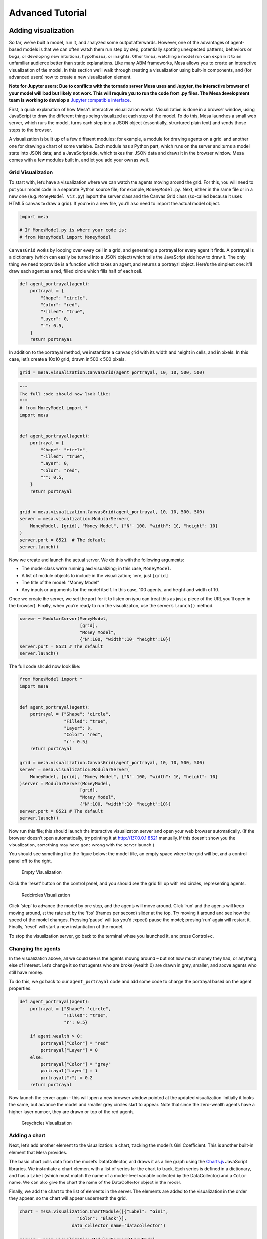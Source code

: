 Advanced Tutorial
=================

Adding visualization
~~~~~~~~~~~~~~~~~~~~

So far, we’ve built a model, run it, and analyzed some output
afterwards. However, one of the advantages of agent-based models is that
we can often watch them run step by step, potentially spotting
unexpected patterns, behaviors or bugs, or developing new intuitions,
hypotheses, or insights. Other times, watching a model run can explain
it to an unfamiliar audience better than static explanations. Like many
ABM frameworks, Mesa allows you to create an interactive visualization
of the model. In this section we’ll walk through creating a
visualization using built-in components, and (for advanced users) how to
create a new visualization element.

**Note for Jupyter users: Due to conflicts with the tornado server Mesa
uses and Jupyter, the interactive browser of your model will load but
likely not work. This will require you to run the code from .py
files. The Mesa development team is working to develop a** `Jupyter
compatible interface <https://github.com/projectmesa/mesa/issues/1363>`_.

First, a quick explanation of how Mesa’s interactive visualization
works. Visualization is done in a browser window, using JavaScript to
draw the different things being visualized at each step of the model. To
do this, Mesa launches a small web server, which runs the model, turns
each step into a JSON object (essentially, structured plain text) and
sends those steps to the browser.

A visualization is built up of a few different modules: for example, a
module for drawing agents on a grid, and another one for drawing a chart
of some variable. Each module has a Python part, which runs on the
server and turns a model state into JSON data; and a JavaScript side,
which takes that JSON data and draws it in the browser window. Mesa
comes with a few modules built in, and let you add your own as well.


Grid Visualization
^^^^^^^^^^^^^^^^^^

To start with, let’s have a visualization where we can watch the agents
moving around the grid. For this, you will need to put your model code
in a separate Python source file; for example, ``MoneyModel.py``. Next,
either in the same file or in a new one (e.g. ``MoneyModel_Viz.py``)
import the server class and the Canvas Grid class (so-called because it
uses HTML5 canvas to draw a grid). If you’re in a new file, you’ll also
need to import the actual model object.

.. code:: ipython3

    import mesa

    # If MoneyModel.py is where your code is:
    # from MoneyModel import MoneyModel

``CanvasGrid`` works by looping over every cell in a grid, and
generating a portrayal for every agent it finds. A portrayal is a
dictionary (which can easily be turned into a JSON object) which tells
the JavaScript side how to draw it. The only thing we need to provide is
a function which takes an agent, and returns a portrayal object. Here’s
the simplest one: it’ll draw each agent as a red, filled circle which
fills half of each cell.

.. code:: ipython3

    def agent_portrayal(agent):
        portrayal = {
            "Shape": "circle",
            "Color": "red",
            "Filled": "true",
            "Layer": 0,
            "r": 0.5,
        }
        return portrayal

In addition to the portrayal method, we instantiate a canvas grid with
its width and height in cells, and in pixels. In this case, let’s create
a 10x10 grid, drawn in 500 x 500 pixels.

.. code:: ipython3

    grid = mesa.visualization.CanvasGrid(agent_portrayal, 10, 10, 500, 500)

.. code:: ipython3

    """
    The full code should now look like:
    """
    # from MoneyModel import *
    import mesa


    def agent_portrayal(agent):
        portrayal = {
            "Shape": "circle",
            "Filled": "true",
            "Layer": 0,
            "Color": "red",
            "r": 0.5,
        }
        return portrayal


    grid = mesa.visualization.CanvasGrid(agent_portrayal, 10, 10, 500, 500)
    server = mesa.visualization.ModularServer(
        MoneyModel, [grid], "Money Model", {"N": 100, "width": 10, "height": 10}
    )
    server.port = 8521  # The default
    server.launch()

Now we create and launch the actual server. We do this with the
following arguments:

-  The model class we’re running and visualizing; in this case,
   ``MoneyModel``.
-  A list of module objects to include in the visualization; here, just
   ``[grid]``
-  The title of the model: “Money Model”
-  Any inputs or arguments for the model itself. In this case, 100
   agents, and height and width of 10.

Once we create the server, we set the port for it to listen on (you can
treat this as just a piece of the URL you’ll open in the browser).
Finally, when you’re ready to run the visualization, use the server’s
``launch()`` method.

.. code:: python

   server = ModularServer(MoneyModel,
                          [grid],
                          "Money Model",
                          {"N":100, "width":10, "height":10})
   server.port = 8521 # The default
   server.launch()

The full code should now look like:

.. code:: python

   from MoneyModel import *
   import mesa


   def agent_portrayal(agent):
       portrayal = {"Shape": "circle",
                    "Filled": "true",
                    "Layer": 0,
                    "Color": "red",
                    "r": 0.5}
       return portrayal

   grid = mesa.visualization.CanvasGrid(agent_portrayal, 10, 10, 500, 500)
   server = mesa.visualization.ModularServer(
       MoneyModel, [grid], "Money Model", {"N": 100, "width": 10, "height": 10}
   )server = ModularServer(MoneyModel,
                          [grid],
                          "Money Model",
                          {"N":100, "width":10, "height":10})
   server.port = 8521 # The default
   server.launch()

Now run this file; this should launch the interactive visualization
server and open your web browser automatically. (If the browser doesn’t
open automatically, try pointing it at http://127.0.0.1:8521 manually.
If this doesn’t show you the visualization, something may have gone
wrong with the server launch.)

You should see something like the figure below: the model title, an
empty space where the grid will be, and a control panel off to the
right.

.. figure:: files/viz_empty.png
   :alt: Empty Visualization

   Empty Visualization

Click the ‘reset’ button on the control panel, and you should see the
grid fill up with red circles, representing agents.

.. figure:: files/viz_redcircles.png
   :alt: Redcircles Visualization

   Redcircles Visualization

Click ‘step’ to advance the model by one step, and the agents will move
around. Click ‘run’ and the agents will keep moving around, at the rate
set by the ‘fps’ (frames per second) slider at the top. Try moving it
around and see how the speed of the model changes. Pressing ‘pause’ will
(as you’d expect) pause the model; presing ‘run’ again will restart it.
Finally, ‘reset’ will start a new instantiation of the model.

To stop the visualization server, go back to the terminal where you
launched it, and press Control+c.

Changing the agents
^^^^^^^^^^^^^^^^^^^

In the visualization above, all we could see is the agents moving around
– but not how much money they had, or anything else of interest. Let’s
change it so that agents who are broke (wealth 0) are drawn in grey,
smaller, and above agents who still have money.

To do this, we go back to our ``agent_portrayal`` code and add some code
to change the portrayal based on the agent properties.

.. code:: python

   def agent_portrayal(agent):
       portrayal = {"Shape": "circle",
                    "Filled": "true",
                    "r": 0.5}

       if agent.wealth > 0:
           portrayal["Color"] = "red"
           portrayal["Layer"] = 0
       else:
           portrayal["Color"] = "grey"
           portrayal["Layer"] = 1
           portrayal["r"] = 0.2
       return portrayal

Now launch the server again - this will open a new browser window
pointed at the updated visualization. Initially it looks the same, but
advance the model and smaller grey circles start to appear. Note that
since the zero-wealth agents have a higher layer number, they are drawn
on top of the red agents.

.. figure:: files/viz_greycircles.png
   :alt: Greycircles Visualization

   Greycircles Visualization

Adding a chart
^^^^^^^^^^^^^^

Next, let’s add another element to the visualization: a chart, tracking
the model’s Gini Coefficient. This is another built-in element that Mesa
provides.

The basic chart pulls data from the model’s DataCollector, and draws it
as a line graph using the `Charts.js <http://www.chartjs.org/>`__
JavaScript libraries. We instantiate a chart element with a list of
series for the chart to track. Each series is defined in a dictionary,
and has a ``Label`` (which must match the name of a model-level variable
collected by the DataCollector) and a ``Color`` name. We can also give
the chart the name of the DataCollector object in the model.

Finally, we add the chart to the list of elements in the server. The
elements are added to the visualization in the order they appear, so the
chart will appear underneath the grid.

.. code:: python

   chart = mesa.visualization.ChartModule([{"Label": "Gini",
                         "Color": "Black"}],
                       data_collector_name='datacollector')

   server = mesa.visualization.ModularServer(MoneyModel,
                          [grid, chart],
                          "Money Model",
                          {"N":100, "width":10, "height":10})

Launch the visualization and start a model run, and you’ll see a line
chart underneath the grid. Every step of the model, the line chart
updates along with the grid. Reset the model, and the chart resets too.

.. figure:: files/viz_chart.png
   :alt: Chart Visualization

   Chart Visualization

**Note:** You might notice that the chart line only starts after a
couple of steps; this is due to a bug in Charts.js which will hopefully
be fixed soon.

Building your own visualization component
~~~~~~~~~~~~~~~~~~~~~~~~~~~~~~~~~~~~~~~~~

**Note:** This section is for users who have a basic familiarity with
JavaScript. If that’s not you, don’t worry! (If you’re an advanced
JavaScript coder and find things that we’ve done wrong or inefficiently,
please `let us know <https://github.com/projectmesa/mesa/issues>`__!)

If the visualization elements provided by Mesa aren’t enough for you,
you can build your own and plug them into the model server.

First, you need to understand how the visualization works under the
hood. Remember that each visualization module has two sides: a Python
object that runs on the server and generates JSON data from the model
state (the server side), and a JavaScript object that runs in the
browser and turns the JSON into something it renders on the screen (the
client side).

Obviously, the two sides of each visualization must be designed in
tandem. They result in one Python class, and one JavaScript ``.js``
file. The path to the JavaScript file is a property of the Python class.

For this example, let’s build a simple histogram visualization, which
can count the number of agents with each value of wealth. We’ll use the
`Charts.js <http://www.chartjs.org/>`__ JavaScript library, which is
already included with Mesa. If you go and look at its documentation,
you’ll see that it had no histogram functionality, which means we have
to build our own out of a bar chart. We’ll keep the histogram as simple
as possible, giving it a fixed number of integer bins. If you were
designing a more general histogram to add to the Mesa repository for
everyone to use across different models, obviously you’d want something
more general.

Client-Side Code
^^^^^^^^^^^^^^^^

In general, the server- and client-side are written in tandem. However,
if you’re like me and more comfortable with Python than JavaScript, it
makes sense to figure out how to get the JavaScript working first, and
then write the Python to be compatible with that.

In the same directory as your model, create a new file called
``HistogramModule.js``. This will store the JavaScript code for the
client side of the new module.

JavaScript classes can look alien to people coming from other languages
– specifically, they can look like functions. (The Mozilla `Introduction
to Object-Oriented
JavaScript <https://developer.mozilla.org/en-US/docs/Web/JavaScript/Introduction_to_Object-Oriented_JavaScript>`__
is a good starting point). In ``HistogramModule.js``, start by creating
the class itself:

.. code:: javascript

    const HistogramModule = function(bins, canvas_width, canvas_height) {
        // The actual code will go here.
    };

Note that our object is instantiated with three arguments: the number of
integer bins, and the width and height (in pixels) the chart will take
up in the visualization window.

When the visualization object is instantiated, the first thing it needs
to do is prepare to draw on the current page. To do so, it adds a
`canvas <https://developer.mozilla.org/en-US/docs/Web/API/Canvas_API>`__
tag to the page. It also gets the canvas' context, which is required for doing
anything with it.

.. code:: javascript

    const HistogramModule = function(bins, canvas_width, canvas_height) {
      // Create the canvas object:
        const canvas = document.createElement("canvas");
        Object.assign(canvas, {
          width: canvas_width,
          height: canvas_height,
          style: "border:1px dotted",
        });
      // Append it to #elements:
      const elements = document.getElementById("elements");
      elements.appendChild(canvas);

      // Create the context and the drawing controller:
      const context = canvas.getContext("2d");
    };


Look at the Charts.js `bar chart
documentation <http://www.chartjs.org/docs/#bar-chart-introduction>`__.
You’ll see some of the boilerplate needed to get a chart set up.
Especially important is the ``data`` object, which includes the
datasets, labels, and color options. In this case, we want just one
dataset (we’ll keep things simple and name it “Data”); it has ``bins``
for categories, and the value of each category starts out at zero.
Finally, using these boilerplate objects and the canvas context we
created, we can create the chart object.

.. code:: javascript

    const HistogramModule = function(bins, canvas_width, canvas_height) {
      // Create the canvas object:
        const canvas = document.createElement("canvas");
        Object.assign(canvas, {
          width: canvas_width,
          height: canvas_height,
          style: "border:1px dotted",
        });
      // Append it to #elements:
      const elements = document.getElementById("elements");
      elements.appendChild(canvas);

      // Create the context and the drawing controller:
      const context = canvas.getContext("2d");

      // Prep the chart properties and series:
      const datasets = [{
        label: "Data",
        fillColor: "rgba(151,187,205,0.5)",
        strokeColor: "rgba(151,187,205,0.8)",
        highlightFill: "rgba(151,187,205,0.75)",
        highlightStroke: "rgba(151,187,205,1)",
        data: []
      }];

      // Add a zero value for each bin
      for (var i in bins)
        datasets[0].data.push(0);

      const data = {
        labels: bins,
        datasets: datasets
      };

      const options = {
        scaleBeginsAtZero: true
      };

      // Create the chart object
      const chart = new Chart(context, {type: 'bar', data: data, options: options});

      // Now what?
    };

There are two methods every client-side visualization class must
implement to be able to work: ``render(data)`` to render the incoming
data, and ``reset()`` which is called to clear the visualization when
the user hits the reset button and starts a new model run.

In this case, the easiest way to pass data to the histogram is as an
array, one value for each bin. We can then just loop over the array and
update the values in the chart’s dataset.

There are a few ways to reset the chart, but the easiest is probably to
destroy it and create a new chart object in its place.

With that in mind, we can add these two methods to the class:

.. code:: javascript

    const HistogramModule = function(bins, canvas_width, canvas_height) {
      // ...Everything from above...
      this.render = function(data) {
        datasets[0].data = data;
        chart.update();
      };

      this.reset = function() {
        chart.destroy();
        chart = new Chart(context, {type: 'bar', data: data, options: options});
      };
    };
Note the ``this``. before the method names. This makes them public and
ensures that they are accessible outside of the object itself. All the
other variables inside the class are only accessible inside the object
itself, but not outside of it.

Server-Side Code
^^^^^^^^^^^^^^^^

Can we get back to Python code? Please?

Every JavaScript visualization element has an equal and opposite
server-side Python element. The Python class needs to also have a
``render`` method, to get data out of the model object and into a
JSON-ready format. It also needs to point towards the code where the
relevant JavaScript lives, and add the JavaScript object to the model
page.

In a Python file (either its own, or in the same file as your
visualization code), import the ``VisualizationElement`` class we’ll
inherit from, and create the new visualization class.

.. code:: python

       from mesa.visualization.ModularVisualization import VisualizationElement, CHART_JS_FILE

       class HistogramModule(VisualizationElement):
           package_includes = [CHART_JS_FILE]
           local_includes = ["HistogramModule.js"]

           def __init__(self, bins, canvas_height, canvas_width):
               self.canvas_height = canvas_height
               self.canvas_width = canvas_width
               self.bins = bins
               new_element = "new HistogramModule({}, {}, {})"
               new_element = new_element.format(bins,
                                                canvas_width,
                                                canvas_height)
               self.js_code = "elements.push(" + new_element + ");"

There are a few things going on here. ``package_includes`` is a list of
JavaScript files that are part of Mesa itself that the visualization
element relies on. You can see the included files in
`mesa/visualization/templates/ <https://github.com/projectmesa/mesa/tree/main/mesa/visualization/templates>`__.
Similarly, ``local_includes`` is a list of JavaScript files in the same
directory as the class code itself. Note that both of these are class
variables, not object variables – they hold for all particular objects.

Next, look at the ``__init__`` method. It takes three arguments: the
number of bins, and the width and height for the histogram. It then uses
these values to populate the ``js_code`` property; this is code that the
server will insert into the visualization page, which will run when the
page loads. In this case, it creates a new HistogramModule (the class we
created in JavaScript in the step above) with the desired bins, width
and height; it then appends (``push``\ es) this object to ``elements``,
the list of visualization elements that the visualization page itself
maintains.

Now, the last thing we need is the ``render`` method. If we were making
a general-purpose visualization module we’d want this to be more
general, but in this case we can hard-code it to our model.

.. code:: python

   import numpy as np

   class HistogramModule(VisualizationElement):
       # ... Everything from above...

       def render(self, model):
           wealth_vals = [agent.wealth for agent in model.schedule.agents]
           hist = np.histogram(wealth_vals, bins=self.bins)[0]
           return [int(x) for x in hist]

Every time the render method is called (with a model object as the
argument) it uses numpy to generate counts of agents with each wealth
value in the bins, and then returns a list of these values. Note that
the ``render`` method doesn’t return a JSON string – just an object that
can be turned into JSON, in this case a Python list (with Python
integers as the values; the ``json`` library doesn’t like dealing with
numpy’s integer type).

Now, you can create your new HistogramModule and add it to the server:

.. code:: python

       histogram = mesa.visualization.HistogramModule(list(range(10)), 200, 500)
       server = mesa.visualization.ModularServer(MoneyModel,
                              [grid, histogram, chart],
                              "Money Model",
                              {"N":100, "width":10, "height":10})
       server.launch()

Run this code, and you should see your brand-new histogram added to the
visualization and updating along with the model!

.. figure:: files/viz_histogram.png
   :alt: Histogram Visualization

   Histogram Visualization

If you’ve felt comfortable with this section, it might be instructive to
read the code for the
`ModularServer <https://github.com/projectmesa/mesa/blob/main/mesa/visualization/ModularVisualization.py#L259>`__
and the
`modular_template <https://github.com/projectmesa/mesa/blob/main/mesa/visualization/templates/modular_template.html>`__
to get a better idea of how all the pieces fit together.

Happy Modeling!
~~~~~~~~~~~~~~~

This document is a work in progress. If you see any errors, exclusions
or have any problems please contact
`us <https://github.com/projectmesa/mesa/issues>`__.
